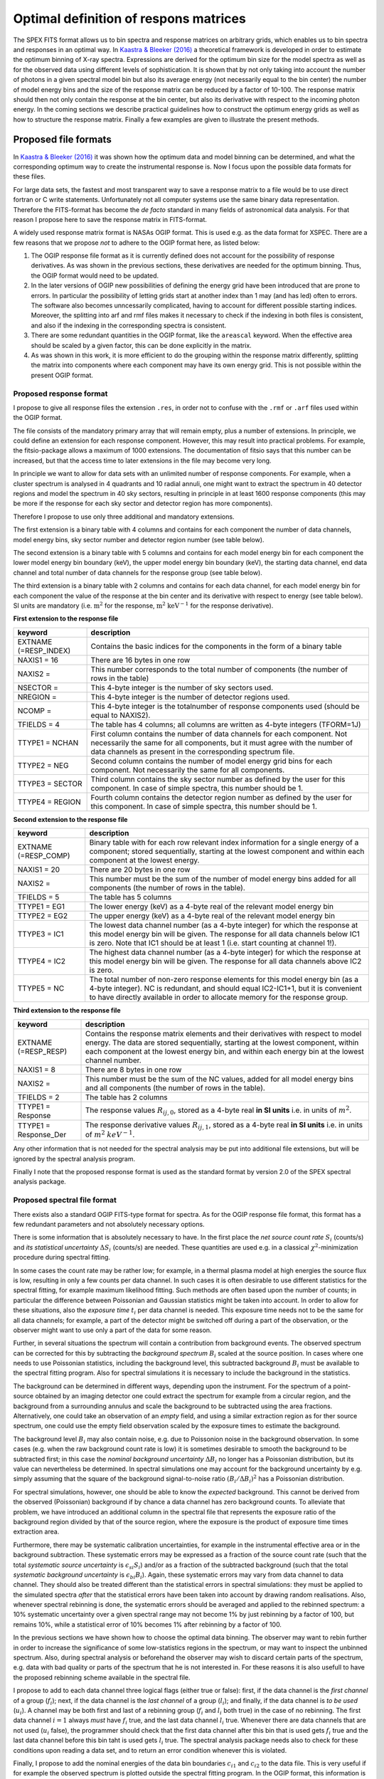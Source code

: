 .. _sect:matrices:

Optimal definition of respons matrices
======================================

The SPEX FITS format allows us to bin spectra and response matrices on
arbitrary grids, which enables us to bin spectra and responses in an optimal way.
In `Kaastra & Bleeker (2016)
<https://ui.adsabs.harvard.edu/abs/2016A%26A...587A.151K/abstract>`_
a theoretical framework is developed in order
to estimate the optimum binning of X-ray spectra. Expressions are
derived for the optimum bin size for the model spectra as well as
for the observed data using different levels of sophistication.
It is shown that by not only taking into account the number of
photons in a given spectral model bin but also its average energy
(not necessarily equal to the bin center)
the number of model energy bins and the size of the response matrix
can be reduced by a factor of 10-100. The response matrix should then
not only contain the response at the bin center, but also its derivative
with respect to the incoming photon energy. In the coming sections
we describe practical guidelines how to construct the optimum energy
grids as well as how to structure the response matrix. Finally a few
examples are given to illustrate the present methods.

Proposed file formats
---------------------

In `Kaastra & Bleeker (2016) <https://ui.adsabs.harvard.edu/abs/2016A%26A...587A.151K/abstract>`_
it was shown how the optimum data
and model binning can be determined, and what the corresponding optimum
way to create the instrumental response is. Now I focus upon the
possible data formats for these files.

For large data sets, the fastest and most transparent way to save a
response matrix to a file would be to use direct fortran or C write
statements. Unfortunately not all computer systems use the same binary
data representation. Therefore the FITS-format has become the *de facto*
standard in many fields of astronomical data analysis. For that reason I
propose here to save the response matrix in FITS-format.

A widely used response matrix format is NASAs OGIP format. This is used
e.g. as the data format for XSPEC. There are a few reasons that we
propose *not* to adhere to the OGIP format here, as listed below:

#. The OGIP response file format as it is currently defined does not
   account for the possibility of response derivatives. As was shown in
   the previous sections, these derivatives are needed for the optimum
   binning. Thus, the OGIP format would need to be updated.

#. In the later versions of OGIP new possibilities of defining the
   energy grid have been introduced that are prone to errors. In
   particular the possibility of letting grids start at another index
   than 1 may (and has led) often to errors. The software also becomes
   unncessarily complicated, having to account for different possible
   starting indices. Moreover, the splitting into arf and rmf files
   makes it necessary to check if the indexing in both files is
   consistent, and also if the indexing in the corresponding spectra is
   consistent.

#. There are some redundant quantities in the OGIP format, like the ``areascal`` keyword. When the effective area should be scaled by a given factor, this can be done explicitly in the matrix.

#. As was shown in this work, it is more efficient to do the grouping
   within the response matrix differently, splitting the matrix into
   components where each component may have its own energy grid. This is
   not possible within the present OGIP format.

Proposed response format
""""""""""""""""""""""""

I propose to give all response files the extension ``.res``, in order not
to confuse with the ``.rmf`` or ``.arf`` files used within the OGIP format.

The file consists of the mandatory primary array that will remain empty,
plus a number of extensions. In principle, we could define an extension
for each response component. However, this may result into practical
problems. For example, the fitsio-package allows a maximum of 1000
extensions. The documentation of fitsio says that this number can be
increased, but that the access time to later extensions in the file may
become very long.

In principle we want to allow for data sets with an unlimited number of
response components. For example, when a cluster spectrum is analysed in
4 quadrants and 10 radial annuli, one might want to extract the spectrum
in 40 detector regions and model the spectrum in 40 sky sectors,
resulting in principle in at least 1600 response components (this may be
more if the response for each sky sector and detector region has more
components).

Therefore I propose to use only three additional and mandatory
extensions.

The first extension is a binary table with 4 columns and contains for
each component the number of data channels, model energy bins, sky
sector number and detector region number (see table below).

The second extension is a binary table with 5 columns and contains for
each model energy bin for each component the lower model energy bin
boundary (keV), the upper model energy bin boundary (keV), the starting
data channel, end data channel and total number of data channels for the
response group (see table below).

The third extension is a binary table with 2 columns and contains for
each data channel, for each model energy bin for each component the
value of the response at the bin center and its derivative with respect
to energy (see table below). SI units are mandatory (i.e.
:math:`\mathrm{m}^2` for the response, :math:`\mathrm{m}^2`
:math:`\mathrm{keV}^{-1}` for the response derivative).

**First extension to the response file**

+--------------------------+------------------------------------------------------------------------------------------------------------------------------------------------------------------------------------------------------------------------+
| keyword                  | description                                                                                                                                                                                                            |
+==========================+========================================================================================================================================================================================================================+
| EXTNAME (=RESP_INDEX)    | Contains the basic indices for the components in the form of a binary table                                                                                                                                            |
+--------------------------+------------------------------------------------------------------------------------------------------------------------------------------------------------------------------------------------------------------------+
| NAXIS1 = 16              | There are 16 bytes in one row                                                                                                                                                                                          |
+--------------------------+------------------------------------------------------------------------------------------------------------------------------------------------------------------------------------------------------------------------+
| NAXIS2 =                 | This number corresponds to the total number of components (the number of rows in the table)                                                                                                                            |
+--------------------------+------------------------------------------------------------------------------------------------------------------------------------------------------------------------------------------------------------------------+
| NSECTOR =                | This 4-byte integer is the number of sky sectors used.                                                                                                                                                                 |
+--------------------------+------------------------------------------------------------------------------------------------------------------------------------------------------------------------------------------------------------------------+
| NREGION =                | This 4-byte integer is the number of detector regions used.                                                                                                                                                            |
+--------------------------+------------------------------------------------------------------------------------------------------------------------------------------------------------------------------------------------------------------------+
| NCOMP =                  | This 4-byte integer is the totalnumber of response components used (should be equal to NAXIS2).                                                                                                                        |
+--------------------------+------------------------------------------------------------------------------------------------------------------------------------------------------------------------------------------------------------------------+
| TFIELDS = 4              | The table has 4 columns; all columns are written as 4-byte integers (TFORM=1J)                                                                                                                                         |
+--------------------------+------------------------------------------------------------------------------------------------------------------------------------------------------------------------------------------------------------------------+
| TTYPE1 = NCHAN           | First column contains the number of data channels for each component. Not necessarily the same for all components, but it must agree with the number of data channels as present in the corresponding spectrum file.   |
+--------------------------+------------------------------------------------------------------------------------------------------------------------------------------------------------------------------------------------------------------------+
| TTYPE2 = NEG             | Second column contains the number of model energy grid bins for each component. Not necessarily the same for all components.                                                                                           |
+--------------------------+------------------------------------------------------------------------------------------------------------------------------------------------------------------------------------------------------------------------+
| TTYPE3 = SECTOR          | Third column contains the sky sector number as defined by the user for this component. In case of simple spectra, this number should be 1.                                                                             |
+--------------------------+------------------------------------------------------------------------------------------------------------------------------------------------------------------------------------------------------------------------+
| TTYPE4 = REGION          | Fourth column contains the detector region number as defined by the user for this component. In case of simple spectra, this number should be 1.                                                                       |
+--------------------------+------------------------------------------------------------------------------------------------------------------------------------------------------------------------------------------------------------------------+

**Second extension to the response file**

+-------------------------+-----------------------------------------------------------------------------------------------------------------------------------------------------------------------------------------------------------------------------------------------------+
| keyword                 | description                                                                                                                                                                                                                                         |
+=========================+=====================================================================================================================================================================================================================================================+
| EXTNAME (=RESP_COMP)    | Binary table with for each row relevant index information for a single energy of a component; stored sequentially, starting at the lowest component and within each component at the lowest energy.                                                 |
+-------------------------+-----------------------------------------------------------------------------------------------------------------------------------------------------------------------------------------------------------------------------------------------------+
| NAXIS1 = 20             | There are 20 bytes in one row                                                                                                                                                                                                                       |
+-------------------------+-----------------------------------------------------------------------------------------------------------------------------------------------------------------------------------------------------------------------------------------------------+
| NAXIS2 =                | This number must be the sum of the number of model energy bins added for all components (the number of rows in the table).                                                                                                                          |
+-------------------------+-----------------------------------------------------------------------------------------------------------------------------------------------------------------------------------------------------------------------------------------------------+
| TFIELDS = 5             | The table has 5 columns                                                                                                                                                                                                                             |
+-------------------------+-----------------------------------------------------------------------------------------------------------------------------------------------------------------------------------------------------------------------------------------------------+
| TTYPE1 = EG1            | The lower energy (keV) as a 4-byte real of the relevant model energy bin                                                                                                                                                                            |
+-------------------------+-----------------------------------------------------------------------------------------------------------------------------------------------------------------------------------------------------------------------------------------------------+
| TTYPE2 = EG2            | The upper energy (keV) as a 4-byte real of the relevant model energy bin                                                                                                                                                                            |
+-------------------------+-----------------------------------------------------------------------------------------------------------------------------------------------------------------------------------------------------------------------------------------------------+
| TTYPE3 = IC1            | The lowest data channel number (as a 4-byte integer) for which the response at this model energy bin will be given. The response for all data channels below IC1 is zero. Note that IC1 should be at least 1 (i.e. start counting at channel 1!).   |
+-------------------------+-----------------------------------------------------------------------------------------------------------------------------------------------------------------------------------------------------------------------------------------------------+
| TTYPE4 = IC2            | The highest data channel number (as a 4-byte integer) for which the response at this model energy bin will be given. The response for all data channels above IC2 is zero.                                                                          |
+-------------------------+-----------------------------------------------------------------------------------------------------------------------------------------------------------------------------------------------------------------------------------------------------+
| TTYPE5 = NC             | The total number of non-zero response elements for this model energy bin (as a 4-byte integer). NC is redundant, and should equal IC2-IC1+1, but it is convenient to have directly available in order to allocate memory for the response group.    |
+-------------------------+-----------------------------------------------------------------------------------------------------------------------------------------------------------------------------------------------------------------------------------------------------+

**Third extension to the response file**

+----------------------------+--------------------------------------------------------------------------------------------------------------------------------------------------------------------------------------------------------------------------------------------------------------------------+
| keyword                    | description                                                                                                                                                                                                                                                              |
+============================+==========================================================================================================================================================================================================================================================================+
| EXTNAME (=RESP_RESP)       | Contains the response matrix elements and their derivatives with respect to model energy. The data are stored sequentially, starting at the lowest component, within each component at the lowest energy bin, and within each energy bin at the lowest channel number.   |
+----------------------------+--------------------------------------------------------------------------------------------------------------------------------------------------------------------------------------------------------------------------------------------------------------------------+
| NAXIS1 = 8                 | There are 8 bytes in one row                                                                                                                                                                                                                                             |
+----------------------------+--------------------------------------------------------------------------------------------------------------------------------------------------------------------------------------------------------------------------------------------------------------------------+
| NAXIS2 =                   | This number must be the sum of the NC values, added for all model energy bins and all components (the number of rows in the table).                                                                                                                                      |
+----------------------------+--------------------------------------------------------------------------------------------------------------------------------------------------------------------------------------------------------------------------------------------------------------------------+
| TFIELDS = 2                | The table has 2 columns                                                                                                                                                                                                                                                  |
+----------------------------+--------------------------------------------------------------------------------------------------------------------------------------------------------------------------------------------------------------------------------------------------------------------------+
| TTYPE1 = Response          | The response values :math:`R_{ij,0}`, stored as a 4-byte real **in SI units** i.e. in units of :math:`m^{2}`.                                                                                                                                                            |
+----------------------------+--------------------------------------------------------------------------------------------------------------------------------------------------------------------------------------------------------------------------------------------------------------------------+
| TTYPE1 = Response_Der      | The response derivative values :math:`R_{ij,1}`, stored as a 4-byte real **in SI units** i.e. in units of :math:`m^{2}` :math:`keV^{-1}`.                                                                                                                                |
+----------------------------+--------------------------------------------------------------------------------------------------------------------------------------------------------------------------------------------------------------------------------------------------------------------------+

Any other information that is not needed for the spectral analysis may
be put into additional file extensions, but will be ignored by the
spectral analysis program.

Finally I note that the proposed response format is used as the standard
format by version 2.0 of the SPEX spectral analysis package.

Proposed spectral file format
"""""""""""""""""""""""""""""

There exists also a standard OGIP FITS-type format for spectra. As for
the OGIP response file format, this format has a few redundant
parameters and not absolutely necessary options.

There is some information that is absolutely necessary to have. In the
first place the *net source count rate* :math:`S_i` (counts/s) and *its
statistical uncertainty* :math:`\Delta S_i` (counts/s) are needed. These
quantities are used e.g. in a classical :math:`\chi^2`-minimization
procedure during spectral fitting.

In some cases the count rate may be rather low; for example, in a
thermal plasma model at high energies the source flux is low, resulting
in only a few counts per data channel. In such cases it is often
desirable to use different statistics for the spectral fitting, for
example maximum likelihood fitting. Such methods are often based upon
the number of counts; in particular the difference between Poissonian
and Gaussian statistics might be taken into account. In order to allow
for these situations, also the *exposure time* :math:`t_i` per data
channel is needed. This exposure time needs not to be the same for all
data channels; for example, a part of the detector might be switched off
during a part of the observation, or the observer might want to use only
a part of the data for some reason.

Further, in several situations the spectrum will contain a contribution
from background events. The observed spectrum can be corrected for this
by subtracting the *background spectrum* :math:`B_i` scaled at the
source position. In cases where one needs to use Poissonian statistics,
including the background level, this subtracted background :math:`B_i`
must be available to the spectral fitting program. Also for spectral
simulations it is necessary to include the background in the statistics.

The background can be determined in different ways, depending upon the
instrument. For the spectrum of a point-source obtained by an imaging
detector one could extract the spectrum for example from a circular
region, and the background from a surrounding annulus and scale the
background to be subtracted using the area fractions. Alternatively, one
could take an observation of an `empty` field, and using a similar
extraction region as for ther source spectrum, one could use the empty
field observation scaled by the exposure times to estimate the
background.

The background level :math:`B_i` may also contain noise, e.g. due to
Poissonion noise in the background observation. In some cases (e.g. when
the raw background count rate is low) it is sometimes desirable to
smooth the background to be subtracted first; in this case the *nominal
background uncertainty* :math:`\Delta
B_i` no longer has a Poissonian distribution, but its value can
nevertheless be determined. In spectral simulations one may account for
the background uncertainty by e.g. simply assuming that the square of
the background signal-to-noise ratio :math:`(B_i/\Delta B_i)^2` has a
Poissonian distribution.

For spectral simulations, however, one should be able to know the
*expected* background. This cannot be derived from the observed
(Poissonian) background if by chance a data channel has zero background
counts. To alleviate that problem, we have introduced an additional
column in the spectral file that represents the exposure ratio of the
background region divided by that of the source region, where the
exposure is the product of exposure time times extraction area.

Furthermore, there may be systematic calibration uncertainties, for
example in the instrumental effective area or in the background
subtraction. These systematic errors may be expressed as a fraction of
the source count rate (such that the total *systematic source
uncertainty* is :math:`\epsilon_{si}S_i`) and/or as a fraction of the
subtracted background (such that the total *systematic background
uncertainty* is :math:`\epsilon_{bi}B_i`). Again, these systematic
errors may vary from data channel to data channel. They should also be
treated different than the statistical errors in spectral simulations:
they must be applied to the simulated spectra *after* that the
statistical errors have been taken into account by drawing random
realisations. Also, whenever spectral rebinning is done, the systematic
errors should be averaged and applied to the rebinned spectrum: a 10%
systematic uncertainty over a given spectral range may not become 1% by
just rebinning by a factor of 100, but remains 10%, while a statistical
error of 10% becomes 1% after rebinning by a factor of 100.

In the previous sections we have shown how to choose the optimal data
binning. The observer may want to rebin further in order to increase the
significance of some low-statistics regions in the spectrum, or may want
to inspect the unbinned spectrum. Also, during spectral analysis or
beforehand the observer may wish to discard certain parts of the
spectrum, e.g. data with bad quality or parts of the spectrum that he is
not interested in. For these reasons it is also usefull to have the
proposed rebinning scheme available in the spectral file.

I propose to add to each data channel three logical flags (either true
or false): first, if the data channel is the *first channel* of a group
(:math:`f_i`); next, if the data channel is the *last channel* of a
group (:math:`l_i`); and finally, if the data channel is *to be used*
(:math:`u_i`). A channel may be both first and last of a rebinning group
(:math:`f_i` and :math:`l_i` both true) in the case of no rebinning. The
first data channel :math:`i=1` always *must* have :math:`f_i` true, and
the last data channel :math:`l_i` true. Whenever there are data channels
that are not used (:math:`u_i` false), the programmer should check that
the first data channel after this bin that is used gets :math:`f_i` true
and the last data channel before this bin taht is used gets :math:`l_i`
true. The spectral analysis package needs also to check for these
conditions upon reading a data set, and to return an error condition
whenever this is violated.

Finally, I propose to add the nominal energies of the data bin
boundaries :math:`c_{i1}` and :math:`c_{i2}` to the data file. This is
very useful if for example the observed spectrum is plotted outside the
spectral fitting program. In the OGIP format, this information is
contained in the response matrix. I know that sometimes objections are
made against the use of these data bin boundaries, expressed as
energies. Of course, formally speaking the observed data bin boundaries
often do not have energy units; it may be for example a detector
voltage, or for grating spectra a detector position. However, given a
proper response. However given a corresponding response matrix there is
a one-to-one mapping of photon energy to data channel with maximum
response, and it is this mapping that needs to be given here. In the
case of only a single data channel (e.g. the DS detector of EUVE) one
might simply put here the energies corresponding to the FWHM of the
response. Another reason to put the data bin boundaries in the spectral
file and not in the response file is that the response file might
contain several components, all of which relate to the same data bins.
And finally, it is impossible to analyse a spectrum without knowing
simultaneously the response. Therefore, the spectral analysis program
should read the spectrum and response together.

As a last step we must deal with multiple spectra, i.e. spectra of
different detector regions that are related through the response matrix.
In this case the maximum number of FITS-file extensions of 1000 is a
much smaller problem then for the response matrix. It is hard to imagine
that anybody might wish to fit more than 1000 spectra simultaneously;
but maybe future will prove me to be wrong. An example could be the
following. The supernova remnant Cas A has a radius of about 3". With a
spatial resolution of 10", this would offer the possibility of analysing
XMM-EPIC spectra of 1018 detector regions. At the scale of 10" the
responses of neighbouring regions overlap so fitting all spectra
simultaneously could be an option.

Therefore it is wise to stay here on the conservative side, and to write
the all spectra of different detector regions into one extension. As a
result we propose the following spectral file format.

After the null primary array the first extension contains the number of
regions for the spectra, as well as a binary table with the number of
data channels per region (see table below). This helps to allocate
memory for the spectra, that are stored as one continuous block in the
second extension (see table below).

**First extension to the spectrum file**

+----------------------------+----------------------------------------------------------------------------------------------------------------------------+
| keyword                    | description                                                                                                                |
+============================+============================================================================================================================+
| EXTNAME (=SPEC\_REGIONS)   | Contains the spectral regions in the form of a binary table                                                                |
+----------------------------+----------------------------------------------------------------------------------------------------------------------------+
| NAXIS1 = 4                 | There are 4 bytes in one row                                                                                               |
+----------------------------+----------------------------------------------------------------------------------------------------------------------------+
| NAXIS2 =                   | This number corresponds to the total number of regions (spectra) contained in the file (the number of rows in the table)   |
+----------------------------+----------------------------------------------------------------------------------------------------------------------------+
| TFIELDS = 1                | The table has 1 column, written as 4-byte integer (TFORM=1J).                                                              |
+----------------------------+----------------------------------------------------------------------------------------------------------------------------+
| TTYPE1 = NCHAN             | Number of data channels for this spectrum.                                                                                 |
+----------------------------+----------------------------------------------------------------------------------------------------------------------------+

**Second extension to the spectrum file**

+--------------------------------+-----------------------------------------------------------------------------------------------------------------------------------------------------------------------------+
| keyword                        | description                                                                                                                                                                 |
+================================+=============================================================================================================================================================================+
| EXTNAME (=SPEC\_SPECTRUM)      | Contains the basic spectral data in the form of a binary table                                                                                                              |
+--------------------------------+-----------------------------------------------------------------------------------------------------------------------------------------------------------------------------+
| NAXIS1 = 28                    | There are 28 bytes in one row                                                                                                                                               |
+--------------------------------+-----------------------------------------------------------------------------------------------------------------------------------------------------------------------------+
| NAXIS2 =                       | This number corresponds to the total number of data channels as added over all regions (the number of rows in the table)                                                    |
+--------------------------------+-----------------------------------------------------------------------------------------------------------------------------------------------------------------------------+
| TFIELDS = 12                   | The table has 12 columns.                                                                                                                                                   |
+--------------------------------+-----------------------------------------------------------------------------------------------------------------------------------------------------------------------------+
| TTYPE1 = Lower_Energy          | Nominal lower energy of the data channel :math:`c_{i1}` in keV; 4-byte real.                                                                                                |
+--------------------------------+-----------------------------------------------------------------------------------------------------------------------------------------------------------------------------+
| TTYPE2 = Upper_Energy          | Nominal upper energy of the data channel :math:`c_{i2}` in keV; 4-byte real.                                                                                                |
+--------------------------------+-----------------------------------------------------------------------------------------------------------------------------------------------------------------------------+
| TTYPE3 = Exposure_Time         | Net exposure time :math:`t_i` in s; 4-byte real.                                                                                                                            |
+--------------------------------+-----------------------------------------------------------------------------------------------------------------------------------------------------------------------------+
| TTYPE4 = Source_Rate           | Background-subtracted source count rate :math:`S_i` of the data channel in counts/s; 4-byte real.                                                                           |
+--------------------------------+-----------------------------------------------------------------------------------------------------------------------------------------------------------------------------+
| TTYPE5 = Err_Source_Rate       | Background-subtracted source count rate error :math:`\Delta S_i` of the data channel in counts/s (i.e. the statistical error on Source_Rate); 4-byte real.                  |
+--------------------------------+-----------------------------------------------------------------------------------------------------------------------------------------------------------------------------+
| TTYPE6 = Back_Rate             | The background count rate :math:`B_i` that was subtracted from the raw source count rate in order to get the net source count rate :math:`S_i`; in counts/s; 4-byte real.   |
+--------------------------------+-----------------------------------------------------------------------------------------------------------------------------------------------------------------------------+
| TTYPE7 = Err_Back_Rate         | The statistical uncertainty :math:`\Delta B_i` of Back_Rate in counts/s; 4-byte real.                                                                                       |
+--------------------------------+-----------------------------------------------------------------------------------------------------------------------------------------------------------------------------+
| TTYPE8 = Exp_Rate              | ratio of the exposures (time :math:`\times` area) for the background region divided by that of the source region; dimensionless; 4-byte real.                               |
+--------------------------------+-----------------------------------------------------------------------------------------------------------------------------------------------------------------------------+
| TTYPE9 = Sys_Source            | Systematic uncertainty :math:`\epsilon_{si}` as a fraction of the net source count rate :math:`S_i`; dimensionless; 4-byte real.                                            |
+--------------------------------+-----------------------------------------------------------------------------------------------------------------------------------------------------------------------------+
| TTYPE10 = Sys_Back             | Systematic uncertainty :math:`\epsilon_{bi}` as a fraction of the subtracted background count rate :math:`B_i`; dimensionless; 4-byte real.                                 |
+--------------------------------+-----------------------------------------------------------------------------------------------------------------------------------------------------------------------------+
| TTYPE11 = First                | True if it is the first channel of a group; otherwise false. 4-byte logical.                                                                                                |
+--------------------------------+-----------------------------------------------------------------------------------------------------------------------------------------------------------------------------+
| TTYPE12 = Last                 | True if it is the last channel of a group; otherwise false. 4-byte logical.                                                                                                 |
+--------------------------------+-----------------------------------------------------------------------------------------------------------------------------------------------------------------------------+
| TTYPE13 = Used                 | True if the channel is to be used; otherwise false. 4-byte logical.                                                                                                         |
+--------------------------------+-----------------------------------------------------------------------------------------------------------------------------------------------------------------------------+
